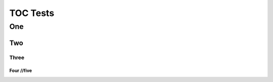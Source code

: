 =========
TOC Tests
=========

One
===

Two
---

Three
.....


Four //five
```````````


.. http:post:: /foobar

    :synopsis: Some synopsis

    Some content

